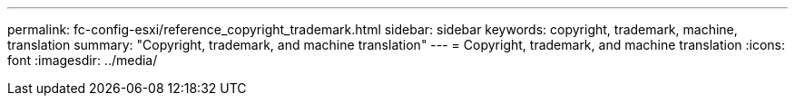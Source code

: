 ---
permalink: fc-config-esxi/reference_copyright_trademark.html
sidebar: sidebar
keywords: copyright, trademark, machine, translation
summary: "Copyright, trademark, and machine translation"
---
= Copyright, trademark, and machine translation
:icons: font
:imagesdir: ../media/
